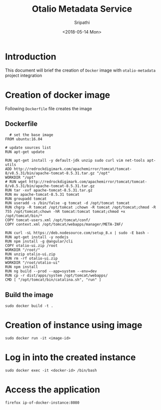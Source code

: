 #+TITLE: Otalio Metadata Service
#+DATE: <2018-05-14 Mon>
#+AUTHOR: Sripathi

* Introduction
  This document will brief the creation of =Docker= image with
  =otalio-metadata= project integration

* Creation of docker image
  Following =Dockerfile= file creates the image
** Dockerfile
  #+BEGIN_EXAMPLE
     # set the base image
   FROM ubuntu:16.04

   # update sources list
   RUN apt-get update

   RUN apt-get install -y default-jdk unzip sudo curl vim net-tools apt-utils
   ADD http://redrockdigimark.com/apachemirror/tomcat/tomcat-8/v8.5.31/bin/apache-tomcat-8.5.31.tar.gz "/opt"
   WORKDIR "/opt"
   # RUN wget http://redrockdigimark.com/apachemirror/tomcat/tomcat-8/v8.5.31/bin/apache-tomcat-8.5.31.tar.gz
   RUN tar -xvf apache-tomcat-8.5.31.tar.gz
   RUN mv apache-tomcat-8.5.31 tomcat
   RUN groupadd tomcat
   RUN useradd -s /bin/false -g tomcat -d /opt/tomcat tomcat
   RUN chgrp -R tomcat /opt/tomcat ;chown -R tomcat /opt/tomcat;chmod -R 755 /opt/tomcat;chown -hR tomcat:tomcat tomcat;chmod +x /opt/tomcat/bin/*
   COPY tomcat-users.xml /opt/tomcat/conf/
   COPY context.xml /opt/tomcat/webapps/manager/META-INF/

   RUN curl -sL https://deb.nodesource.com/setup_8.x | sudo -E bash -
   RUN apt-get install -y nodejs
   RUN npm install -g @angular/cli
   COPY otalio-ui.zip /root
   WORKDIR "/root/"
   RUN unzip otalio-ui.zip
   RUN rm -rf otalio-ui.zip
   WORKDIR "/root/otalio-ui"
   RUN npm install
   RUN ng build --prod --app=system --env=dev
   RUN cp -r dist/apps/system /opt/tomcat/webapps/
   CMD [ "/opt/tomcat/bin/catalina.sh", "run" ]
  #+END_EXAMPLE
** Build the image
   #+BEGIN_EXAMPLE
   sudo docker build -t .
   #+END_EXAMPLE
* Creation of instance using image
  #+BEGIN_EXAMPLE
  sudo docker run -it <image-id>
  #+END_EXAMPLE
* Log in into the created instance
  #+BEGIN_EXAMPLE
  sudo docker exec -it <docker-id> /bin/bash
  #+END_EXAMPLE
* Access the application
  #+BEGIN_EXAMPLE
  firefox ip-of-docker-instance:8080
  #+END_EXAMPLE
